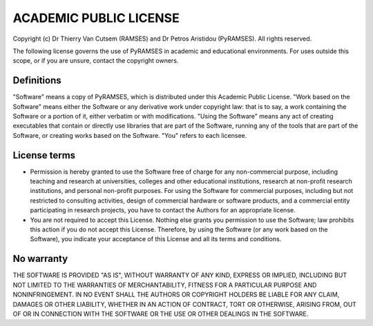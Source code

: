 ACADEMIC PUBLIC LICENSE
=======================

Copyright (c) Dr Thierry Van Cutsem (RAMSES) and Dr Petros Aristidou (PyRAMSES). All rights reserved.

The following license governs the use of PyRAMSES in academic and educational environments. For uses outside this scope, or if you are unsure, contact the copyright owners.

Definitions
-----------

"Software" means a copy of PyRAMSES, which is distributed under this Academic Public License.
"Work based on the Software" means either the Software or any derivative work under copyright law: that is to say, a work containing the Software or a portion of it, either verbatim or with modifications.
"Using the Software" means any act of creating executables that contain or directly use libraries that are part of the Software, running any of the tools that are part of the Software, or creating works based on the Software.
"You" refers to each licensee.

License terms
-------------

- Permission is hereby granted to use the Software free of charge for any non-commercial purpose, including teaching and research at universities, colleges and other educational institutions, research at non-profit research institutions, and personal non-profit purposes. For using the Software for commercial purposes, including but not restricted to consulting activities, design of commercial hardware or software products, and a commercial entity participating in research projects, you have to contact the Authors for an appropriate license.

- You are not required to accept this License. Nothing else grants you permission to use the Software; law prohibits this action if you do not accept this License. Therefore, by using the Software (or any work based on the Software), you indicate your acceptance of this License and all its terms and conditions.

No warranty
-----------

THE SOFTWARE IS PROVIDED "AS IS", WITHOUT WARRANTY OF ANY KIND, EXPRESS OR IMPLIED, INCLUDING BUT NOT LIMITED TO THE WARRANTIES OF MERCHANTABILITY, FITNESS FOR A PARTICULAR PURPOSE AND NONINFRINGEMENT. IN NO EVENT SHALL THE AUTHORS OR COPYRIGHT HOLDERS BE LIABLE FOR ANY CLAIM, DAMAGES OR OTHER LIABILITY, WHETHER IN AN ACTION OF CONTRACT, TORT OR OTHERWISE, ARISING FROM, OUT OF OR IN CONNECTION WITH THE SOFTWARE OR THE USE OR OTHER DEALINGS IN THE SOFTWARE.
